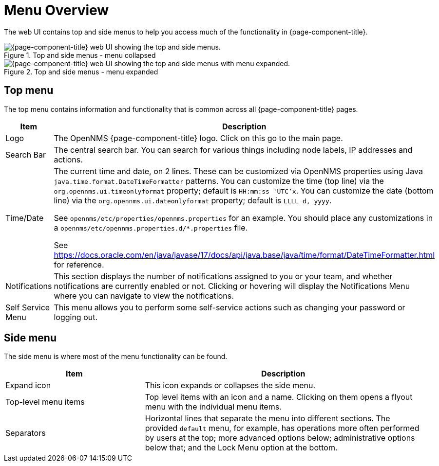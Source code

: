 
[[menu-overview]]
= Menu Overview
:description: Learn about the top and side menus in {page-component-title}, which lets users quickly navigate to most of the pages.

The web UI contains top and side menus to help you access much of the functionality in {page-component-title}.

.Top and side menus - menu collapsed
image::menu/menu-overview.png["{page-component-title} web UI showing the top and side menus."]

.Top and side menus - menu expanded
image::menu/menu-overview-expanded.png["{page-component-title} web UI showing the top and side menus with menu expanded."]


== Top menu

The top menu contains information and functionality that is common across all {page-component-title} pages.

[cols="1,2"]
|===
| Item                   | Description

| Logo
| The OpenNMS {page-component-title} logo. Click on this go to the main page.

| Search Bar
| The central search bar.
You can search for various things including node labels, IP addresses and actions.

| Time/Date
| The current time and date, on 2 lines.
These can be customized via OpenNMS properties using Java `java.time.format.DateTimeFormatter` patterns.
You can customize the time (top line) via the `org.opennms.ui.timeonlyformat` property; default is `HH:mm:ss 'UTC'x`.
You can customize the date (bottom line) via the `org.opennms.ui.dateonlyformat` property; default is `LLLL d, yyyy`.

See `opennms/etc/properties/opennms.properties` for an example. You should place any customizations in a `opennms/etc/opennms.properties.d/*.properties` file.

See https://docs.oracle.com/en/java/javase/17/docs/api/java.base/java/time/format/DateTimeFormatter.html for reference.

| Notifications
| This section displays the number of notifications assigned to you or your team, and whether notifications are currently enabled or not.
Clicking or hovering will display the Notifications Menu where you can
navigate to view the notifications.

| Self Service Menu
| This menu allows you to perform some self-service actions such as
changing your password or logging out.
|===


== Side menu

The side menu is where most of the menu functionality can be found.

[cols="1,2"]
|===
| Item                   | Description

| Expand icon
| This icon expands or collapses the side menu.

| Top-level menu items
| Top level items with an icon and a name.
Clicking on them opens a flyout menu with the individual menu items.

| Separators
| Horizontal lines that separate the menu into different sections.
The provided `default` menu, for example, has operations more often
performed by users at the top; more advanced options below;
administrative options below that; and the Lock Menu option at the bottom.
|===
